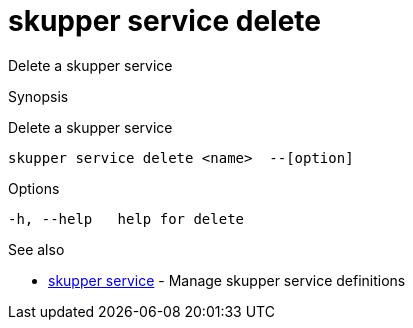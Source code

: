 = skupper service delete

Delete a skupper service

.Synopsis

Delete a skupper service


 skupper service delete <name>  --[option]



.Options


  -h, --help   help for delete


.Options inherited from parent commands


// 
// 
// 


.See also

* xref:skupper_service.adoc[skupper service]	 - Manage skupper service definitions


// = Auto generated by spf13/cobra on 18-Oct-2022
